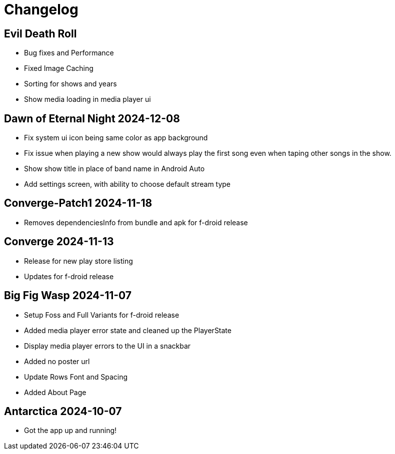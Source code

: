 = Changelog

== Evil Death Roll

- Bug fixes and Performance
- Fixed Image Caching
- Sorting for shows and years
- Show media loading in media player ui

== Dawn of Eternal Night 2024-12-08

- Fix system ui icon being same color as app background
- Fix issue when playing a new show would always play the first song
even when taping other songs in the show.
- Show show title in place of band name in Android Auto
- Add settings screen, with ability to choose default stream type

== Converge-Patch1 2024-11-18

- Removes dependenciesInfo from bundle and apk for f-droid release

== Converge 2024-11-13

- Release for new play store listing
- Updates for f-droid release

== Big Fig Wasp 2024-11-07

- Setup Foss and Full Variants for f-droid release
- Added media player error state and cleaned up the PlayerState
- Display media player errors to the UI in a snackbar
- Added no poster url
- Update Rows Font and Spacing
- Added About Page

== Antarctica 2024-10-07

- Got the app up and running!
